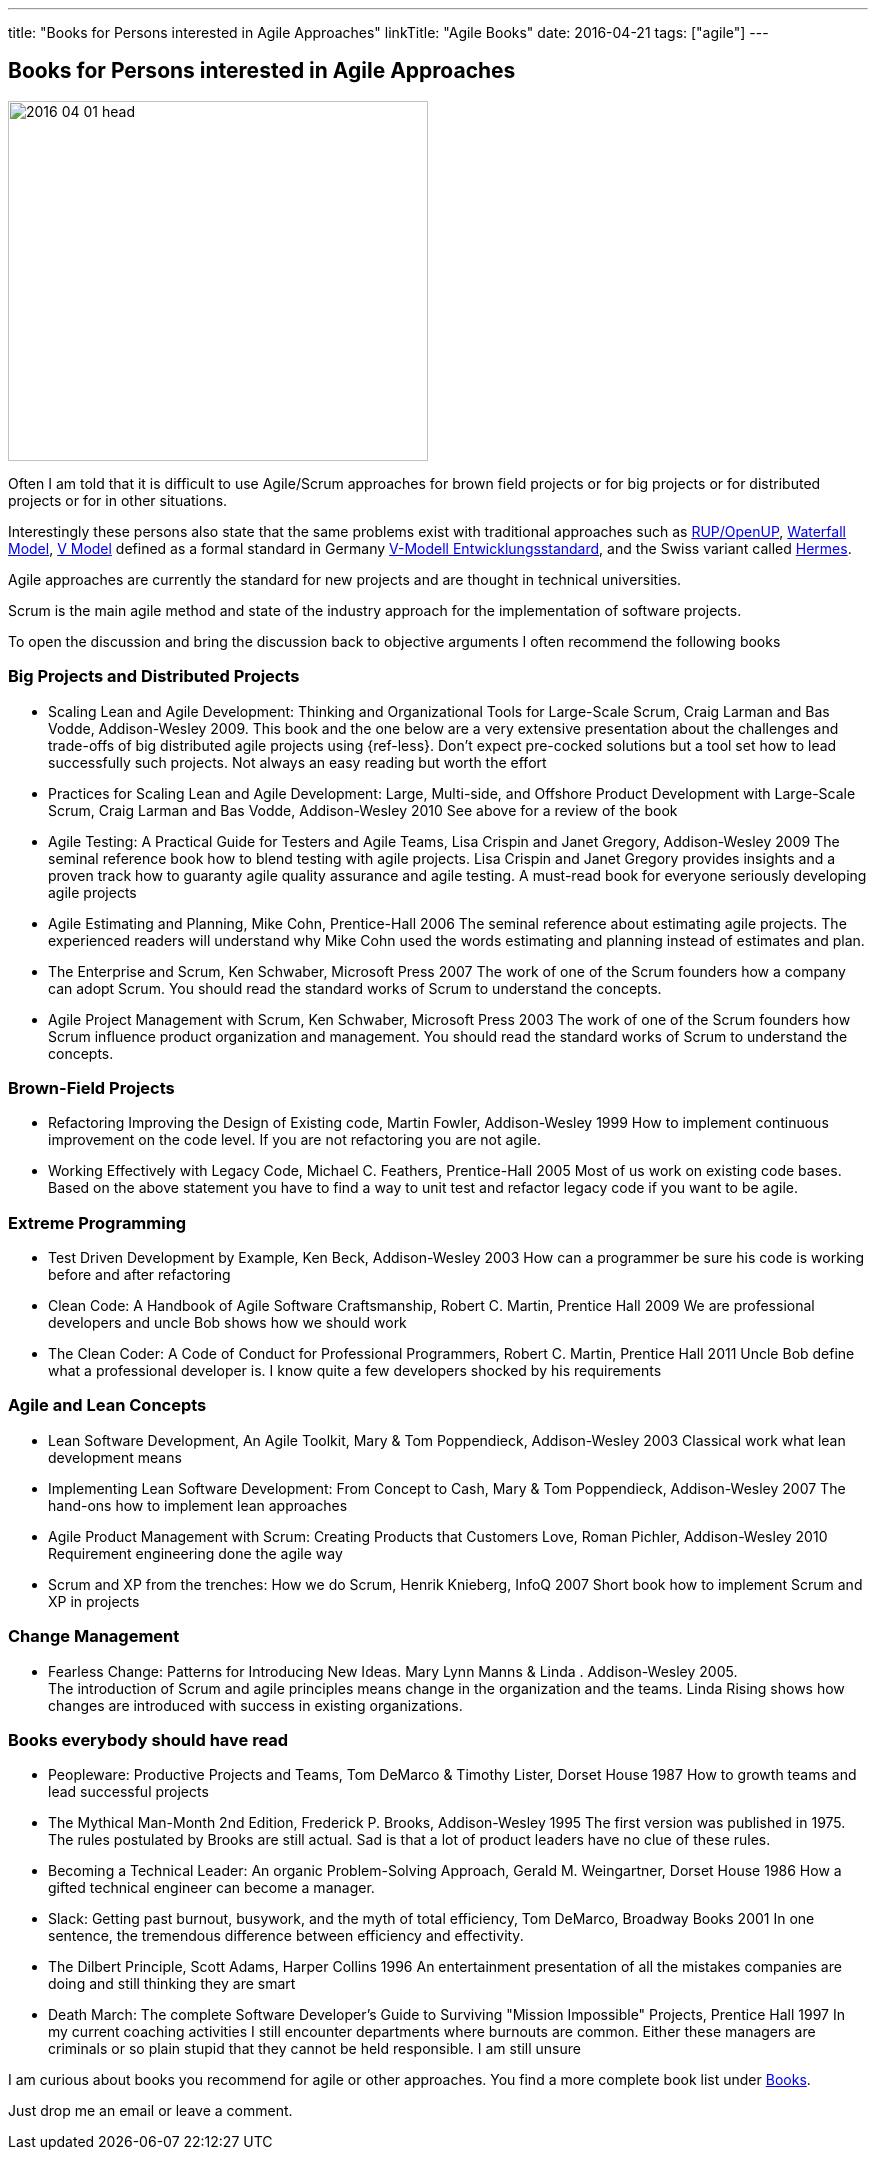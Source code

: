 ---
title: "Books for Persons interested in Agile Approaches"
linkTitle: "Agile Books"
date: 2016-04-21
tags: ["agile"]
---

== Books for Persons interested in Agile Approaches
:author: Marcel Baumann
:email: <marcel.baumann@tangly.net>
:homepage: https://www.tangly.net/
:company: https://www.tangly.net/[tangly llc]
:copyright: CC-BY-SA 4.0

image::2016-04-01-head.jpg[width=420,height=360,role=left]
Often I am told that it is difficult to use Agile/Scrum approaches for brown field projects or for big projects or for distributed projects or for in other situations.

Interestingly these persons also state that the same problems exist with traditional approaches such as https://en.wikipedia.org/wiki/OpenUP[RUP/OpenUP],
https://en.wikipedia.org/wiki/Waterfall_model[Waterfall Model], https://en.wikipedia.org/wiki/V-Model_(software_development)[V Model] defined as a formal standard in Germany https://de.wikipedia.org/wiki/V-Modell_(Entwicklungsstandard)[V-Modell Entwicklungsstandard], and the Swiss variant called https://www.hermes.admin.ch/en[Hermes].

Agile approaches are currently the standard for new projects and are thought in technical universities.

Scrum is the main agile method and state of the industry approach for the implementation of software projects.

To open the discussion and bring the discussion back to objective arguments I often recommend the following books

=== Big Projects and Distributed Projects

* Scaling Lean and Agile Development: Thinking and Organizational Tools for Large-Scale Scrum, Craig Larman and Bas Vodde, Addison-Wesley 2009.
This book and the one below are a very extensive presentation about the challenges and trade-offs of big distributed agile projects using {ref-less}.
Don't expect pre-cocked solutions but a tool set how to lead successfully such projects.
Not always an easy reading but worth the effort
* Practices for Scaling Lean and Agile Development: Large, Multi-side, and Offshore Product Development with Large-Scale Scrum, Craig Larman and Bas Vodde, Addison-Wesley 2010 See above for a review of the book
* Agile Testing: A Practical Guide for Testers and Agile Teams, Lisa Crispin and Janet Gregory, Addison-Wesley 2009 The seminal reference book how to blend testing with agile projects.
Lisa Crispin and Janet Gregory provides insights and a proven track how to guaranty agile quality assurance and agile testing.
A must-read book for everyone seriously developing agile projects
* Agile Estimating and Planning, Mike Cohn, Prentice-Hall 2006 The seminal reference about estimating agile projects.
The experienced readers will understand why Mike Cohn used the words estimating and planning instead of estimates and plan.
* The Enterprise and Scrum, Ken Schwaber, Microsoft Press 2007 The work of one of the Scrum founders how a company can adopt Scrum.
You should read the standard works of Scrum to understand the concepts.
* Agile Project Management with Scrum, Ken Schwaber, Microsoft Press 2003 The work of one of the Scrum founders how Scrum influence product organization and management.
You should read the standard works of Scrum to understand the concepts.

=== Brown-Field Projects

* Refactoring Improving the Design of Existing code, Martin Fowler, Addison-Wesley 1999 How to implement continuous improvement on the code level.
If you are not refactoring you are not agile.
* Working Effectively with Legacy Code, Michael C. Feathers, Prentice-Hall 2005 Most of us work on existing code bases.
Based on the above statement you have to find a way to unit test and refactor legacy code if you want to be agile.

=== Extreme Programming

* Test Driven Development by Example, Ken Beck, Addison-Wesley 2003 How can a programmer be sure his code is working before and after refactoring
* Clean Code: A Handbook of Agile Software Craftsmanship, Robert C. Martin, Prentice Hall 2009 We are professional developers and uncle Bob shows how we should work
* The Clean Coder: A Code of Conduct for Professional Programmers, Robert C. Martin, Prentice Hall 2011 Uncle Bob define what a professional developer is.
I know quite a few developers shocked by his requirements

=== Agile and Lean Concepts

* Lean Software Development, An Agile Toolkit, Mary & Tom Poppendieck, Addison-Wesley 2003 Classical work what lean development means
* Implementing Lean Software Development: From Concept to Cash, Mary & Tom Poppendieck, Addison-Wesley 2007 The hand-ons how to implement lean approaches
* Agile Product Management with Scrum: Creating Products that Customers Love, Roman Pichler, Addison-Wesley 2010 Requirement engineering done the agile way
* Scrum and XP from the trenches: How we do Scrum, Henrik Knieberg, InfoQ 2007 Short book how to implement Scrum and XP in projects

=== Change Management

* Fearless Change: Patterns for Introducing New Ideas.
Mary Lynn Manns & Linda . Addison-Wesley 2005. +
The introduction of Scrum and agile principles means change in the organization and the teams.
Linda Rising shows how changes are introduced with success in existing organizations.

=== Books everybody should have read

* Peopleware: Productive Projects and Teams, Tom DeMarco & Timothy Lister, Dorset House 1987 How to growth teams and lead successful projects
* The Mythical Man-Month 2nd Edition, Frederick P. Brooks, Addison-Wesley 1995 The first version was published in 1975. The rules postulated by Brooks are still actual.
Sad is that a lot of product leaders have no clue of these rules.
* Becoming a Technical Leader: An organic Problem-Solving Approach, Gerald M. Weingartner, Dorset House 1986 How a gifted technical engineer can become a manager.
* Slack: Getting past burnout, busywork, and the myth of total efficiency, Tom DeMarco, Broadway Books 2001 In one sentence, the tremendous difference between efficiency and effectivity.
* The Dilbert Principle, Scott Adams, Harper Collins 1996 An entertainment presentation of all the mistakes companies are doing and still thinking they are smart
* Death March: The complete Software Developer's Guide to Surviving "Mission Impossible" Projects, Prentice Hall 1997 In my current coaching activities I still encounter departments where burnouts are common.
Either these managers are criminals or so plain stupid that they cannot be held responsible.
I am still unsure

I am curious about books you recommend for agile or other approaches.
You find a more complete book list under link:../../ideas/learnings/books[Books].

Just drop me an email or leave a comment.
